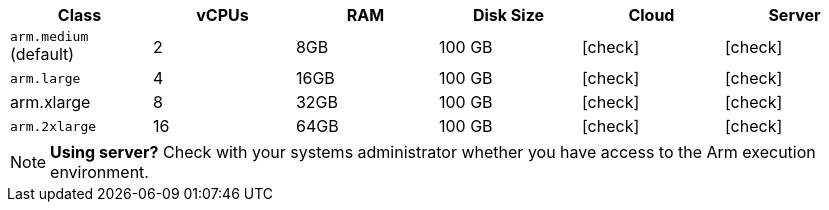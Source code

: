 [.table.table-striped]
[cols=6*, options="header", stripes=even]
|===
| Class  | vCPUs | RAM | Disk Size | Cloud | Server

| `arm.medium` (default)
| 2
| 8GB
| 100 GB
| icon:check[]
| icon:check[]

| `arm.large`
| 4
| 16GB
| 100 GB
| icon:check[]
| icon:check[]

| arm.xlarge
| 8
| 32GB
| 100 GB
| icon:check[]
| icon:check[]

| `arm.2xlarge`
| 16
| 64GB
| 100 GB
| icon:check[]
| icon:check[]
|===

NOTE: **Using server?** Check with your systems administrator whether you have access to the Arm execution environment.
